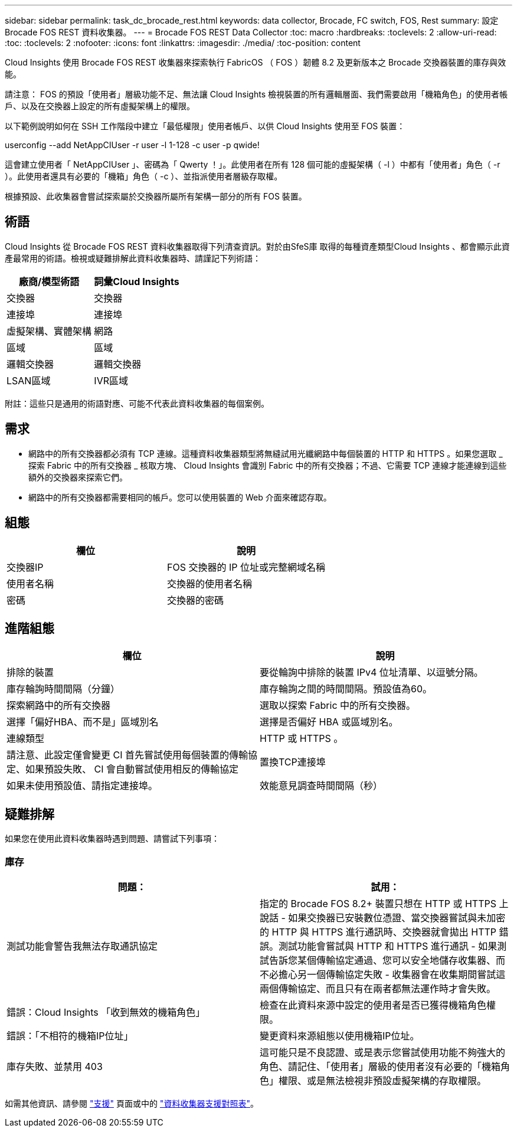---
sidebar: sidebar 
permalink: task_dc_brocade_rest.html 
keywords: data collector, Brocade, FC switch, FOS, Rest 
summary: 設定 Brocade FOS REST 資料收集器。 
---
= Brocade FOS REST Data Collector
:toc: macro
:hardbreaks:
:toclevels: 2
:allow-uri-read: 
:toc: 
:toclevels: 2
:nofooter: 
:icons: font
:linkattrs: 
:imagesdir: ./media/
:toc-position: content


[role="lead"]
Cloud Insights 使用 Brocade FOS REST 收集器來探索執行 FabricOS （ FOS ）韌體 8.2 及更新版本之 Brocade 交換器裝置的庫存與效能。

請注意： FOS 的預設「使用者」層級功能不足、無法讓 Cloud Insights 檢視裝置的所有邏輯層面、我們需要啟用「機箱角色」的使用者帳戶、以及在交換器上設定的所有虛擬架構上的權限。

以下範例說明如何在 SSH 工作階段中建立「最低權限」使用者帳戶、以供 Cloud Insights 使用至 FOS 裝置：

userconfig --add NetAppCIUser -r user -l 1-128 -c user -p qwide!

這會建立使用者「 NetAppCIUser 」、密碼為「 Qwerty ！」。此使用者在所有 128 個可能的虛擬架構（ -l ）中都有「使用者」角色（ -r ）。此使用者還具有必要的「機箱」角色（ -c ）、並指派使用者層級存取權。

根據預設、此收集器會嘗試探索屬於交換器所屬所有架構一部分的所有 FOS 裝置。



== 術語

Cloud Insights 從 Brocade FOS REST 資料收集器取得下列清查資訊。對於由SfeS庫 取得的每種資產類型Cloud Insights 、都會顯示此資產最常用的術語。檢視或疑難排解此資料收集器時、請謹記下列術語：

[cols="2*"]
|===
| 廠商/模型術語 | 詞彙Cloud Insights 


| 交換器 | 交換器 


| 連接埠 | 連接埠 


| 虛擬架構、實體架構 | 網路 


| 區域 | 區域 


| 邏輯交換器 | 邏輯交換器 


| LSAN區域 | IVR區域 
|===
附註：這些只是通用的術語對應、可能不代表此資料收集器的每個案例。



== 需求

* 網路中的所有交換器都必須有 TCP 連線。這種資料收集器類型將無縫試用光纖網路中每個裝置的 HTTP 和 HTTPS 。如果您選取 _ 探索 Fabric 中的所有交換器 _ 核取方塊、 Cloud Insights 會識別 Fabric 中的所有交換器；不過、它需要 TCP 連線才能連線到這些額外的交換器來探索它們。
* 網路中的所有交換器都需要相同的帳戶。您可以使用裝置的 Web 介面來確認存取。




== 組態

[cols="2*"]
|===
| 欄位 | 說明 


| 交換器IP | FOS 交換器的 IP 位址或完整網域名稱 


| 使用者名稱 | 交換器的使用者名稱 


| 密碼 | 交換器的密碼 
|===


== 進階組態

[cols="2*"]
|===
| 欄位 | 說明 


| 排除的裝置 | 要從輪詢中排除的裝置 IPv4 位址清單、以逗號分隔。 


| 庫存輪詢時間間隔（分鐘） | 庫存輪詢之間的時間間隔。預設值為60。 


| 探索網路中的所有交換器 | 選取以探索 Fabric 中的所有交換器。 


| 選擇「偏好HBA、而不是」區域別名 | 選擇是否偏好 HBA 或區域別名。 


| 連線類型 | HTTP 或 HTTPS 。 


| 請注意、此設定僅會變更 CI 首先嘗試使用每個裝置的傳輸協定、如果預設失敗、 CI 會自動嘗試使用相反的傳輸協定 | 置換TCP連接埠 


| 如果未使用預設值、請指定連接埠。 | 效能意見調查時間間隔（秒） 
|===


== 疑難排解

如果您在使用此資料收集器時遇到問題、請嘗試下列事項：



=== 庫存

[cols="2*"]
|===
| 問題： | 試用： 


| 測試功能會警告我無法存取通訊協定 | 指定的 Brocade FOS 8.2+ 裝置只想在 HTTP 或 HTTPS 上說話 - 如果交換器已安裝數位憑證、當交換器嘗試與未加密的 HTTP 與 HTTPS 進行通訊時、交換器就會拋出 HTTP 錯誤。測試功能會嘗試與 HTTP 和 HTTPS 進行通訊 - 如果測試告訴您某個傳輸協定通過、您可以安全地儲存收集器、而不必擔心另一個傳輸協定失敗 - 收集器會在收集期間嘗試這兩個傳輸協定、而且只有在兩者都無法運作時才會失敗。 


| 錯誤：Cloud Insights 「收到無效的機箱角色」 | 檢查在此資料來源中設定的使用者是否已獲得機箱角色權限。 


| 錯誤：「不相符的機箱IP位址」 | 變更資料來源組態以使用機箱IP位址。 


| 庫存失敗、並禁用 403 | 這可能只是不良認證、或是表示您嘗試使用功能不夠強大的角色、請記住、「使用者」層級的使用者沒有必要的「機箱角色」權限、或是無法檢視非預設虛擬架構的存取權限。 
|===
如需其他資訊、請參閱 link:concept_requesting_support.html["支援"] 頁面或中的 link:reference_data_collector_support_matrix.html["資料收集器支援對照表"]。

